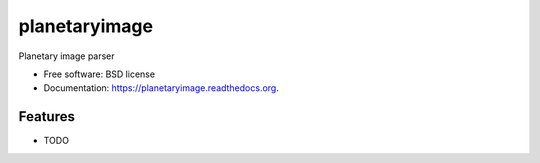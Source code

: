===============================
planetaryimage
===============================

.. image:: https://img.shields.io/travis/planetarypy/planetaryimage.svg
        :target: https://travis-ci.org/planetarypy/planetaryimage

.. image:: https://img.shields.io/pypi/v/planetaryimage.svg
        :target: https://pypi.python.org/pypi/planetaryimage


Planetary image parser

* Free software: BSD license
* Documentation: https://planetaryimage.readthedocs.org.

Features
--------

* TODO
